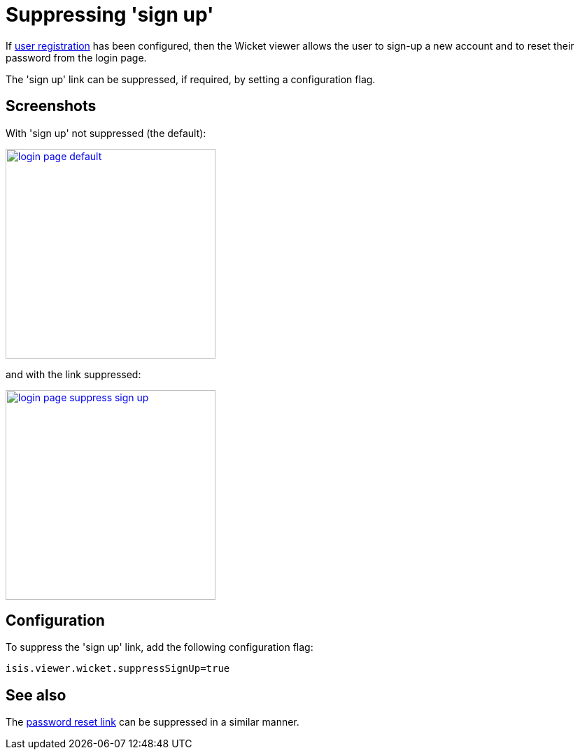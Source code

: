 [[_ugvw_configuration-properties_suppressing-sign-up]]
= Suppressing 'sign up'
:Notice: Licensed to the Apache Software Foundation (ASF) under one or more contributor license agreements. See the NOTICE file distributed with this work for additional information regarding copyright ownership. The ASF licenses this file to you under the Apache License, Version 2.0 (the "License"); you may not use this file except in compliance with the License. You may obtain a copy of the License at. http://www.apache.org/licenses/LICENSE-2.0 . Unless required by applicable law or agreed to in writing, software distributed under the License is distributed on an "AS IS" BASIS, WITHOUT WARRANTIES OR  CONDITIONS OF ANY KIND, either express or implied. See the License for the specific language governing permissions and limitations under the License.
:_basedir: ../
:_imagesdir: images/





If xref:_user_registration[user registration] has been configured, then the Wicket viewer allows the user to sign-up a new account and to reset their password from the login page.

The 'sign up' link can be suppressed, if required, by setting a configuration flag.




== Screenshots

With 'sign up' not suppressed (the default):

image::{_imagesdir}wicket-viewer/suppress-sign-up/login-page-default.png[width="300px",link="{_imagesdir}wicket-viewer/suppress-sign-up/login-page-default.png"]

and with the link suppressed:

image::{_imagesdir}wicket-viewer/suppress-sign-up/login-page-suppress-sign-up.png[width="300px",link="{_imagesdir}wicket-viewer/suppress-sign-up/login-page-suppress-sign-up.png"]




== Configuration

To suppress the 'sign up' link, add the following configuration flag:

[source,ini]
----
isis.viewer.wicket.suppressSignUp=true
----



== See also

The xref:ugvw.adoc#_ugvw_configuration-properties_suppressing-password-reset[password reset link] can be suppressed in a similar manner.





